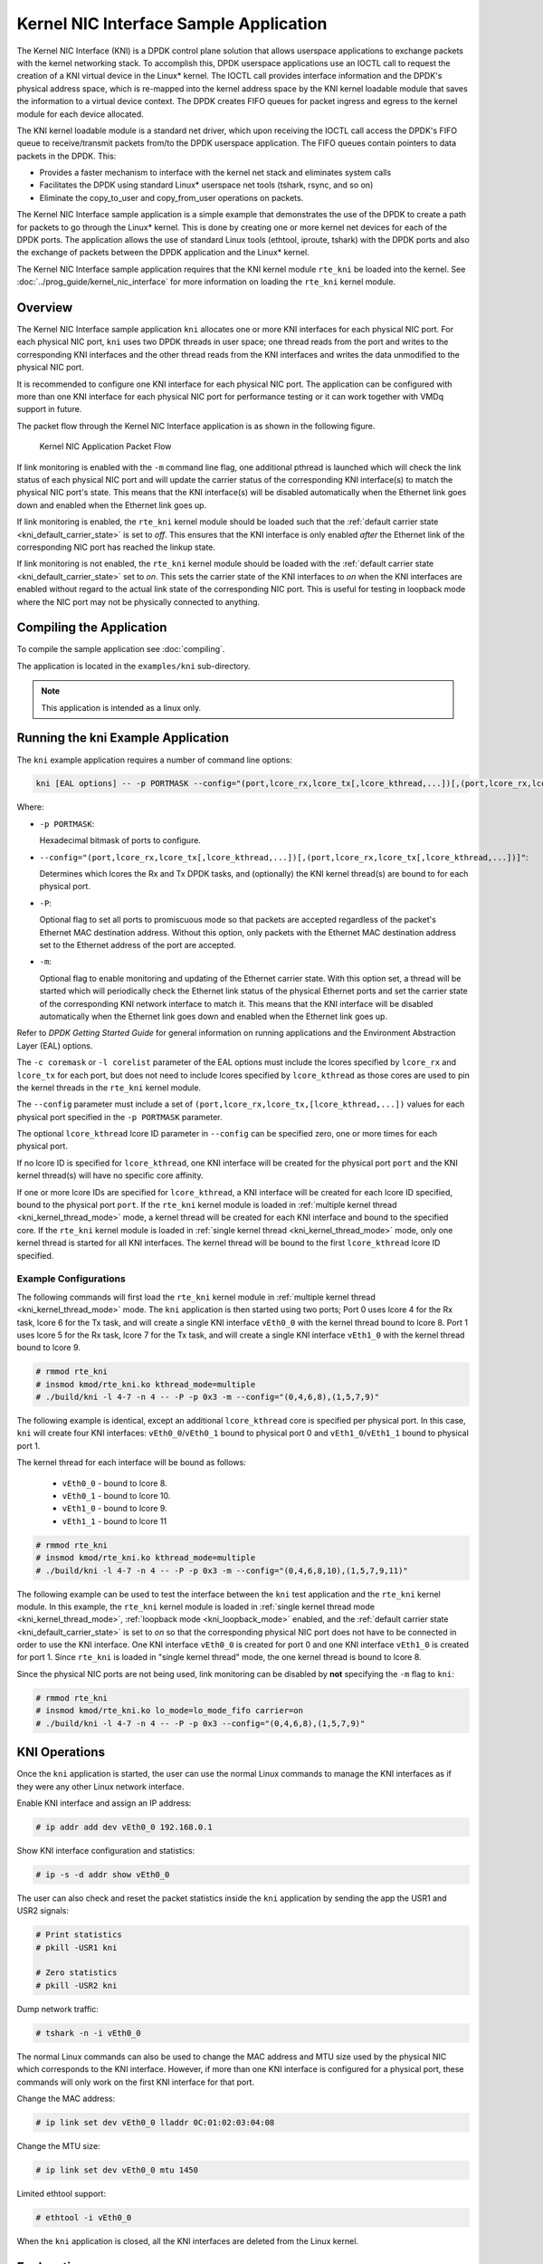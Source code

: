 ..  SPDX-License-Identifier: BSD-3-Clause
    Copyright(c) 2010-2014 Intel Corporation.

Kernel NIC Interface Sample Application
=======================================

The Kernel NIC Interface (KNI) is a DPDK control plane solution that
allows userspace applications to exchange packets with the kernel networking stack.
To accomplish this, DPDK userspace applications use an IOCTL call
to request the creation of a KNI virtual device in the Linux* kernel.
The IOCTL call provides interface information and the DPDK's physical address space,
which is re-mapped into the kernel address space by the KNI kernel loadable module
that saves the information to a virtual device context.
The DPDK creates FIFO queues for packet ingress and egress
to the kernel module for each device allocated.

The KNI kernel loadable module is a standard net driver,
which upon receiving the IOCTL call access the DPDK's FIFO queue to
receive/transmit packets from/to the DPDK userspace application.
The FIFO queues contain pointers to data packets in the DPDK. This:

*   Provides a faster mechanism to interface with the kernel net stack and eliminates system calls

*   Facilitates the DPDK using standard Linux* userspace net tools (tshark, rsync, and so on)

*   Eliminate the copy_to_user and copy_from_user operations on packets.

The Kernel NIC Interface sample application is a simple example that demonstrates the use
of the DPDK to create a path for packets to go through the Linux* kernel.
This is done by creating one or more kernel net devices for each of the DPDK ports.
The application allows the use of standard Linux tools (ethtool, iproute, tshark) with the DPDK ports and
also the exchange of packets between the DPDK application and the Linux* kernel.

The Kernel NIC Interface sample application requires that the
KNI kernel module ``rte_kni`` be loaded into the kernel.  See
:doc:`../prog_guide/kernel_nic_interface` for more information on loading
the ``rte_kni`` kernel module.

Overview
--------

The Kernel NIC Interface sample application ``kni`` allocates one or more
KNI interfaces for each physical NIC port.  For each physical NIC port,
``kni`` uses two DPDK threads in user space; one thread reads from the port and
writes to the corresponding KNI interfaces and the other thread reads from
the KNI interfaces and writes the data unmodified to the physical NIC port.

It is recommended to configure one KNI interface for each physical NIC port.
The application can be configured with more than one KNI interface for
each physical NIC port for performance testing or it can work together with
VMDq support in future.

The packet flow through the Kernel NIC Interface application is as shown
in the following figure.

.. _figure_kernel_nic:

.. figure:: img/kernel_nic.*

   Kernel NIC Application Packet Flow

If link monitoring is enabled with the ``-m`` command line flag, one
additional pthread is launched which will check the link status of each
physical NIC port and will update the carrier status of the corresponding
KNI interface(s) to match the physical NIC port's state.  This means that
the KNI interface(s) will be disabled automatically when the Ethernet link
goes down and enabled when the Ethernet link goes up.

If link monitoring is enabled, the ``rte_kni`` kernel module should be loaded
such that the :ref:`default carrier state <kni_default_carrier_state>` is
set to *off*.  This ensures that the KNI interface is only enabled *after*
the Ethernet link of the corresponding NIC port has reached the linkup state.

If link monitoring is not enabled, the ``rte_kni`` kernel module should be
loaded with the :ref:`default carrier state <kni_default_carrier_state>`
set to *on*.  This sets the carrier state of the KNI interfaces to *on*
when the KNI interfaces are enabled without regard to the actual link state
of the corresponding NIC port.  This is useful for testing in loopback
mode where the NIC port may not be physically connected to anything.

Compiling the Application
-------------------------

To compile the sample application see :doc:`compiling`.

The application is located in the ``examples/kni`` sub-directory.

.. note::

        This application is intended as a linux only.

Running the kni Example Application
-----------------------------------

The ``kni`` example application requires a number of command line options:

.. code-block:: console

    kni [EAL options] -- -p PORTMASK --config="(port,lcore_rx,lcore_tx[,lcore_kthread,...])[,(port,lcore_rx,lcore_tx[,lcore_kthread,...])]" [-P] [-m]

Where:

*   ``-p PORTMASK``:

    Hexadecimal bitmask of ports to configure.

*   ``--config="(port,lcore_rx,lcore_tx[,lcore_kthread,...])[,(port,lcore_rx,lcore_tx[,lcore_kthread,...])]"``:

    Determines which lcores the Rx and Tx DPDK tasks, and (optionally)
    the KNI kernel thread(s) are bound to for each physical port.

*   ``-P``:

    Optional flag to set all ports to promiscuous mode so that packets are
    accepted regardless of the packet's Ethernet MAC destination address.
    Without this option, only packets with the Ethernet MAC destination
    address set to the Ethernet address of the port are accepted.

*   ``-m``:

    Optional flag to enable monitoring and updating of the Ethernet
    carrier state.  With this option set, a thread will be started which
    will periodically check the Ethernet link status of the physical
    Ethernet ports and set the carrier state of the corresponding KNI
    network interface to match it.  This means that the KNI interface will
    be disabled automatically when the Ethernet link goes down and enabled
    when the Ethernet link goes up.

Refer to *DPDK Getting Started Guide* for general information on running
applications and the Environment Abstraction Layer (EAL) options.

The ``-c coremask`` or ``-l corelist`` parameter of the EAL options must
include the lcores specified by ``lcore_rx`` and ``lcore_tx`` for each port,
but does not need to include lcores specified by ``lcore_kthread`` as those
cores are used to pin the kernel threads in the ``rte_kni`` kernel module.

The ``--config`` parameter must include a set of
``(port,lcore_rx,lcore_tx,[lcore_kthread,...])`` values for each physical
port specified in the ``-p PORTMASK`` parameter.

The optional ``lcore_kthread`` lcore ID parameter in ``--config`` can be
specified zero, one or more times for each physical port.

If no lcore ID is specified for ``lcore_kthread``, one KNI interface will
be created for the physical port ``port`` and the KNI kernel thread(s)
will have no specific core affinity.

If one or more lcore IDs are specified for ``lcore_kthread``, a KNI interface
will be created for each lcore ID specified, bound to the physical port
``port``.  If the ``rte_kni`` kernel module is loaded in :ref:`multiple
kernel thread <kni_kernel_thread_mode>` mode, a kernel thread will be created
for each KNI interface and bound to the specified core.  If the ``rte_kni``
kernel module is loaded in :ref:`single kernel thread <kni_kernel_thread_mode>`
mode, only one kernel thread is started for all KNI interfaces.  The kernel
thread will be bound to the first ``lcore_kthread`` lcore ID specified.

Example Configurations
~~~~~~~~~~~~~~~~~~~~~~~

The following commands will first load the ``rte_kni`` kernel module in
:ref:`multiple kernel thread <kni_kernel_thread_mode>` mode.  The ``kni``
application is then started using two ports;  Port 0 uses lcore 4 for the
Rx task, lcore 6 for the Tx task, and will create a single KNI interface
``vEth0_0`` with the kernel thread bound to lcore 8.  Port 1 uses lcore
5 for the Rx task, lcore 7 for the Tx task, and will create a single KNI
interface ``vEth1_0`` with the kernel thread bound to lcore 9.

.. code-block:: console

    # rmmod rte_kni
    # insmod kmod/rte_kni.ko kthread_mode=multiple
    # ./build/kni -l 4-7 -n 4 -- -P -p 0x3 -m --config="(0,4,6,8),(1,5,7,9)"

The following example is identical, except an additional ``lcore_kthread``
core is specified per physical port.  In this case, ``kni`` will create
four KNI interfaces: ``vEth0_0``/``vEth0_1`` bound to physical port 0 and
``vEth1_0``/``vEth1_1`` bound to physical port 1.

The kernel thread for each interface will be bound as follows:

    * ``vEth0_0`` - bound to lcore 8.
    * ``vEth0_1`` - bound to lcore 10.
    * ``vEth1_0`` - bound to lcore 9.
    * ``vEth1_1`` - bound to lcore 11

.. code-block:: console

    # rmmod rte_kni
    # insmod kmod/rte_kni.ko kthread_mode=multiple
    # ./build/kni -l 4-7 -n 4 -- -P -p 0x3 -m --config="(0,4,6,8,10),(1,5,7,9,11)"

The following example can be used to test the interface between the ``kni``
test application and the ``rte_kni`` kernel module.  In this example,
the ``rte_kni`` kernel module is loaded in :ref:`single kernel thread
mode <kni_kernel_thread_mode>`, :ref:`loopback mode <kni_loopback_mode>`
enabled, and the :ref:`default carrier state <kni_default_carrier_state>`
is set to *on* so that the corresponding physical NIC port does not have
to be connected in order to use the KNI interface.  One KNI interface
``vEth0_0`` is created for port 0 and one KNI interface ``vEth1_0`` is
created for port 1.  Since ``rte_kni`` is loaded in "single kernel thread"
mode, the one kernel thread is bound to lcore 8.

Since the physical NIC ports are not being used, link monitoring can be
disabled by **not** specifying the ``-m`` flag to ``kni``:

.. code-block:: console

    # rmmod rte_kni
    # insmod kmod/rte_kni.ko lo_mode=lo_mode_fifo carrier=on
    # ./build/kni -l 4-7 -n 4 -- -P -p 0x3 --config="(0,4,6,8),(1,5,7,9)"

KNI Operations
--------------

Once the ``kni`` application is started, the user can use the normal
Linux commands to manage the KNI interfaces as if they were any other
Linux network interface.

Enable KNI interface and assign an IP address:

.. code-block:: console

    # ip addr add dev vEth0_0 192.168.0.1

Show KNI interface configuration and statistics:

.. code-block:: console

    # ip -s -d addr show vEth0_0

The user can also check and reset the packet statistics inside the ``kni``
application by sending the app the USR1 and USR2 signals:

.. code-block:: console

    # Print statistics
    # pkill -USR1 kni

    # Zero statistics
    # pkill -USR2 kni

Dump network traffic:

.. code-block:: console

    # tshark -n -i vEth0_0

The normal Linux commands can also be used to change the MAC address and
MTU size used by the physical NIC which corresponds to the KNI interface.
However, if more than one KNI interface is configured for a physical port,
these commands will only work on the first KNI interface for that port.

Change the MAC address:

.. code-block:: console

    # ip link set dev vEth0_0 lladdr 0C:01:02:03:04:08

Change the MTU size:

.. code-block:: console

    # ip link set dev vEth0_0 mtu 1450

Limited ethtool support:

.. code-block:: console

    # ethtool -i vEth0_0

When the ``kni`` application is closed, all the KNI interfaces are deleted
from the Linux kernel.

Explanation
-----------

The following sections provide some explanation of code.

Initialization
~~~~~~~~~~~~~~

Setup of mbuf pool, driver and queues is similar to the setup done in the :doc:`l2_forward_real_virtual`..
In addition, one or more kernel NIC interfaces are allocated for each
of the configured ports according to the command line parameters.

The code for allocating the kernel NIC interfaces for a specific port is
in the function ``kni_alloc``.

The other step in the initialization process that is unique to this sample application
is the association of each port with lcores for RX, TX and kernel threads.

*   One lcore to read from the port and write to the associated one or more KNI devices

*   Another lcore to read from one or more KNI devices and write to the port

*   Other lcores for pinning the kernel threads on one by one

This is done by using the ``kni_port_params_array[]`` array, which is indexed by the port ID.
The code is in the function ``parse_config``.

Packet Forwarding
~~~~~~~~~~~~~~~~~

After the initialization steps are completed, the main_loop() function is run on each lcore.
This function first checks the lcore_id against the user provided lcore_rx and lcore_tx
to see if this lcore is reading from or writing to kernel NIC interfaces.

For the case that reads from a NIC port and writes to the kernel NIC interfaces (``kni_ingress``),
the packet reception is the same as in L2 Forwarding sample application
(see :ref:`l2_fwd_app_rx_tx_packets`).
The packet transmission is done by sending mbufs into the kernel NIC interfaces by ``rte_kni_tx_burst()``.
The KNI library automatically frees the mbufs after the kernel successfully copied the mbufs.

For the other case that reads from kernel NIC interfaces
and writes to a physical NIC port (``kni_egress``),
packets are retrieved by reading mbufs from kernel NIC interfaces by ``rte_kni_rx_burst()``.
The packet transmission is the same as in the L2 Forwarding sample application
(see :ref:`l2_fwd_app_rx_tx_packets`).
